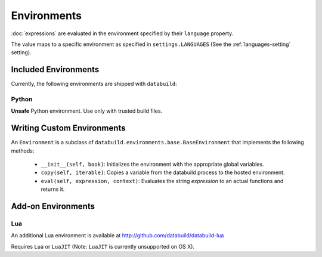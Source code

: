 .. _environments:

Environments
============

:doc:`expressions` are evaluated in the environment specified by their ``language`` property.

The value maps to a specific environment as specified in ``settings.LANGUAGES`` (See the :ref:`languages-setting` setting).

Included Environments
---------------------

Currently, the following environments are shipped with ``databuild``:

Python
~~~~~~

**Unsafe** Python environment. Use only with trusted build files.


Writing Custom Environments
---------------------------

An ``Environment`` is a subclass of ``databuild.environments.base.BaseEnvironment``
that implements the following methods:

    * ``__init__(self, book)``: Initializes the environment with the appropriate global variables.
    * ``copy(self, iterable)``: Copies a variable from the databuild process to the hosted environment.
    * ``eval(self, expression, context)``: Evaluates the string `expression` to an actual functions and returns it.


Add-on Environments
-------------------

Lua
~~~

An additional Lua environment is available at http://github.com/databuild/databuild-lua

Requires ``Lua`` or ``LuaJIT`` (Note: ``LuaJIT`` is currently unsupported on OS X).
